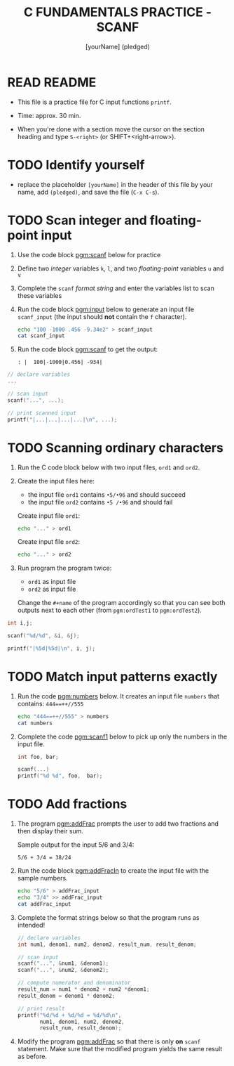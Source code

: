 #+TITLE: C FUNDAMENTALS PRACTICE - SCANF
#+AUTHOR: [yourName] (pledged)
#+PROPERTY: header-args:C :main yes :includes <stdio.h> :results output :exports both
#+STARTUP: hideblocks overview indent
* READ README

- This file is a practice file for C input functions ~printf~.

- Time: approx. 30 min.

- When you're done with a section move the cursor on the section
  heading and type ~S-<right>~ (or SHIFT+<right-arrow>).

* TODO Identify yourself

- replace the placeholder ~[yourName]~ in the header of this file by
  your name, add ~(pledged)~, and save the file (~C-x C-s~).

* TODO Scan integer and floating-point input

1) Use the code block [[pgm:scanf]] below for practice

2) Define two /integer/ variables ~k~, ~l~, and two /floating-point/ variables
   ~u~ and ~v~

3) Complete the ~scanf~ /format string/ and enter the variables list to
   scan these variables

4) Run the code block [[pgm:input]] below to generate an input file
   ~scanf_input~ (the input should *not* contain the ~f~ character).

   #+name: pgm:input
   #+begin_src bash :results silent
     echo "100 -1000 .456 -9.34e2" > scanf_input
     cat scanf_input
   #+end_src

5) Run the code block [[pgm:scanf]] to get the output:

   #+name: pgm:scanf_out
   #+begin_example
   : |  100|-1000|0.456| -934|
   #+end_example

#+name: pgm:scanf
#+begin_src C :cmdline < scanf_input
  // declare variables
  ...

  // scan input
  scanf("...", ...);

  // print scanned input
  printf("|...|...|...|...|\n", ...);
#+end_src

* TODO Scanning ordinary characters

1) Run the C code block below with two input files, ~ord1~ and ~ord2~.

2) Create the input files here:
   - the input file ~ord1~ contains ~•5/•96~ and should succeed
   - the input file ~ord2~ contains ~•5 /•96~ and should fail

   Create input file ~ord1~:
   #+name: ord1
   #+begin_src bash :results silent
     echo "..." > ord1
   #+end_src

   Create input file ~ord2~:
   #+name: ord2
   #+begin_src bash :results silent
     echo "..." > ord2
   #+end_src

3) Run program the program twice:
   - ~ord1~ as input file
   - ~ord2~ as input file

   Change the ~#+name~ of the program accordingly so that you can see
   both outputs next to each other (from ~pgm:ordTest1~ to
   ~pgm:ordTest2~).

#+name: pgm:ordTest1
#+begin_src C :cmdline < ord1
  int i,j;

  scanf("%d/%d", &i, &j);

  printf("|%5d|%5d|\n", i, j);
#+end_src

* TODO Match input patterns exactly

1) Run the code [[pgm:numbers]] below. It creates an input file ~numbers~
   that contains: ~444==++//555~

   #+name: pgm:numbers
   #+begin_src bash
     echo "444==++//555" > numbers
     cat numbers
   #+end_src

2) Complete the code [[pgm:scanf1]] below to pick up only the numbers in
   the input file.

   #+name: pgm:scanf1
   #+begin_src C :cmdline < numbers
     int foo, bar;

     scanf(...)
     printf("%d %d", foo,  bar);
   #+end_src

* TODO Add fractions

1) The program [[pgm:addFrac]] prompts the user to add two fractions and
   then display their sum.

   Sample output for the input 5/6 and 3/4:
   #+name: addFracOut
   #+begin_example
   5/6 + 3/4 = 38/24
   #+end_example

2) Run the code block [[pgm:addFracIn]] to create the input file with the
   sample numbers.

   #+name: pgm:addFracIn
   #+begin_src bash :results output
     echo "5/6" > addFrac_input
     echo "3/4" >> addFrac_input
     cat addFrac_input
   #+end_src

3) Complete the format strings below so that the program runs as
   intended!

   #+name: pgm:addFrac
   #+begin_src C :cmdline < addFrac_input :results output
     // declare variables
     int num1, denom1, num2, denom2, result_num, result_denom;

     // scan input
     scanf("...", &num1, &denom1);
     scanf("...", &num2, &denom2);

     // compute numerator and denominator
     result_num = num1 * denom2 + num2 *denom1;
     result_denom = denom1 * denom2;

     // print result
     printf("%d/%d + %d/%d = %d/%d\n",
            num1, denom1, num2, denom2,
            result_num, result_denom);
   #+end_src

4) Modify the program [[pgm:addFrac]] so that there is only *on* ~scanf~
      statement. Make sure that the modified program yields the same
      result as before.
